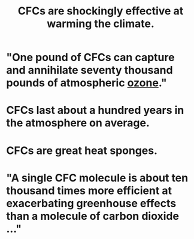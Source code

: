 :PROPERTIES:
:ID:       53b41bec-a01b-46f2-8bc7-3e28d5137e63
:END:
#+title: CFCs are shockingly effective at warming the climate.
* "One pound of CFCs can capture and annihilate seventy thousand pounds of atmospheric [[id:a41e2601-45a3-4ff3-b082-dbef0ca635a6][ozone]]."
* CFCs last about a hundred years in the atmosphere on average.
* CFCs are great heat sponges.
* "A single CFC molecule is about ten thousand times more efficient at exacerbating greenhouse effects than a molecule of carbon dioxide ..."
